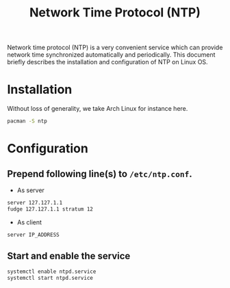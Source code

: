 #+TITLE: Network Time Protocol (NTP)
#+OPTIONS: num:6

Network time protocol (NTP) is a very convenient service which can provide network time synchronized automatically and periodically. This document briefly describes the installation and configuration of NTP on Linux OS.
* Installation
Without loss of generality, we take Arch Linux for instance here.
#+BEGIN_SRC sh
pacman -S ntp
#+END_SRC
* Configuration
** Prepend following line(s) to =/etc/ntp.conf=.
- As server
#+BEGIN_SRC sh
server 127.127.1.1
fudge 127.127.1.1 stratum 12
#+END_SRC
- As client
#+BEGIN_SRC sh
server IP_ADDRESS
#+END_SRC
** Start and enable the service
#+BEGIN_SRC sh
systemctl enable ntpd.service
systemctl start ntpd.service
#+END_SRC
